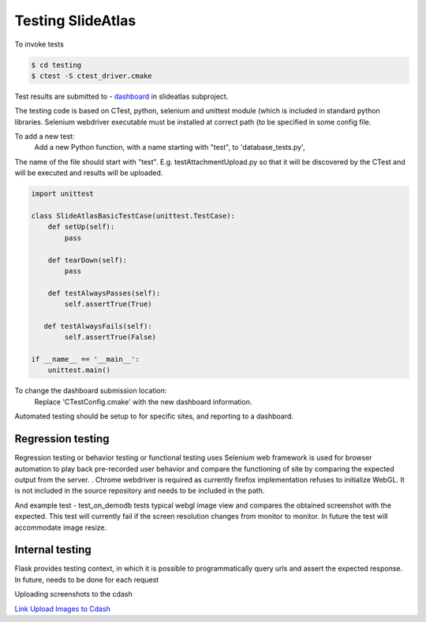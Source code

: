 Testing SlideAtlas
==================

To invoke tests

.. code-block:: none

   $ cd testing
   $ ctest -S ctest_driver.cmake

Test results are submitted to - `dashboard <http://my.cdash.org/index.php?project=DigitalPath>`_ in slideatlas subproject.

The testing code is based on CTest, python, selenium and unittest module (which is included in standard python libraries.
Selenium webdriver executable must be installed at correct path (to be specified in some config file.

To add a new test:
  Add a new Python function, with a name starting with "test", to 'database_tests.py',

The name of the file should start with "test". E.g. testAttachmentUpload.py so that it will be discovered by
the CTest and will be executed and results will be uploaded.

.. code-block:: python

   import unittest

   class SlideAtlasBasicTestCase(unittest.TestCase):
       def setUp(self):
           pass

       def tearDown(self):
           pass

       def testAlwaysPasses(self):
           self.assertTrue(True)

      def testAlwaysFails(self):
           self.assertTrue(False)

   if __name__ == '__main__':
       unittest.main()


To change the dashboard submission location:
  Replace 'CTestConfig.cmake' with the new dashboard information.

Automated testing should be setup to for specific sites, and reporting to a dashboard.


Regression testing
------------------

Regression testing or behavior testing or functional testing uses Selenium web framework is
used for browser automation to play back pre-recorded user behavior and compare the
functioning of site by comparing the expected output from the server.
.
Chrome webdriver is required as currently firefox implementation refuses to initialize WebGL.
It is not included in the source repository and needs to be included in the path.

And example test -  test_on_demodb tests typical webgl image view and compares the obtained screenshot with the expected.
This test will currently  fail if the screen resolution changes from monitor to monitor. In future the test will accommodate image resize.

Internal testing
----------------

Flask provides testing context, in which it is possible to programmatically query urls and assert the expected response.
In future, needs to be done for each request

Uploading screenshots to the cdash

`Link Upload Images to Cdash <http://public.kitware.com/pipermail/cdash/2011-June/000995.html>`_
